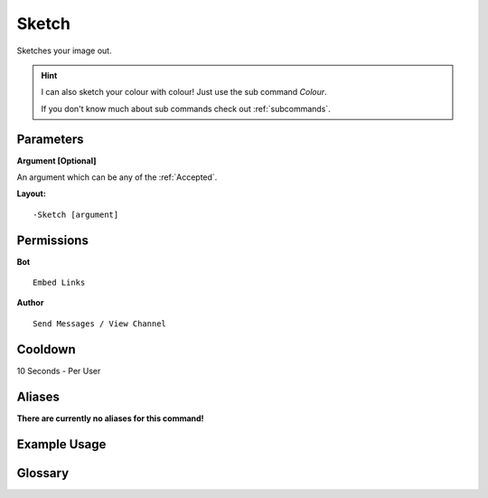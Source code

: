 .. meta::
    :title: Documentation - Mecha Karen
    :type: website
    :url: https://docs.mechakaren.xyz/
    :description: Sketch Command [Fun] [Images].
    :theme-color: #f54646
 
Sketch
======
Sketches your image out.

.. hint::
    I can also sketch your colour with colour!
    Just use the sub command *Colour*.

    If you don't know much about sub commands check out :ref:`subcommands`.
 
Parameters
----------
**Argument [Optional]**

An argument which can be any of the :ref:`Accepted`.
 
**Layout:**
::
    -Sketch [argument]
 
Permissions
-----------
**Bot**
::
    Embed Links
 
**Author**
::
    Send Messages / View Channel
 
Cooldown
--------
10 Seconds - Per User
 
Aliases
-------
**There are currently no aliases for this command!**
 
Example Usage
-------------
 
.. figure:: /images/sketch.png
    :width: 400px
    :align: center
    :alt: Example Usage of the Sketch Command

.. figure:: /images/sketch-colour.png
    :width: 400px
    :align: center
    :alt: Example Usage of the Sketch Command

Glossary
--------

.. glossary::

    Sketch
       Fun / Image Command